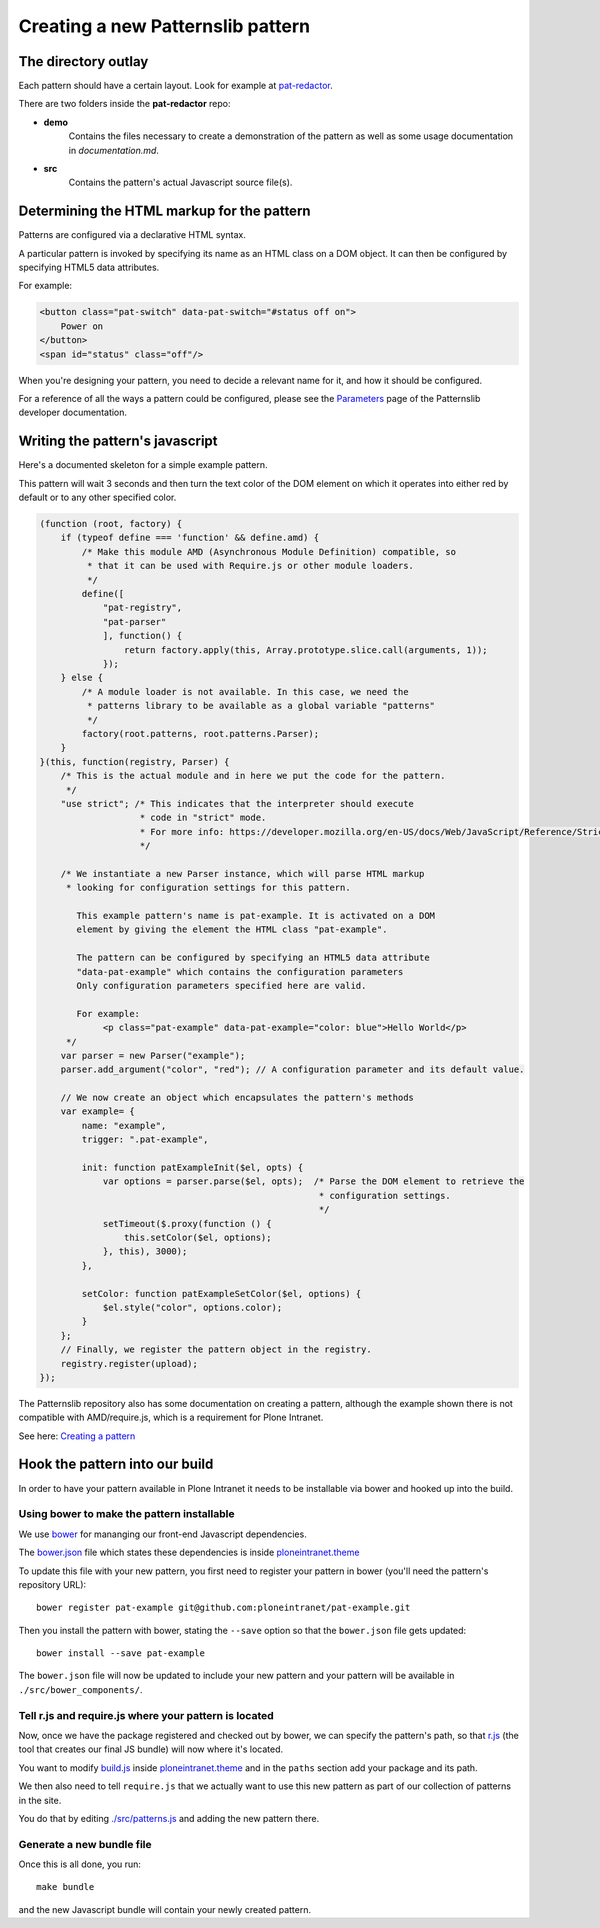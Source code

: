 ==================================
Creating a new Patternslib pattern
==================================

--------------------
The directory outlay
--------------------

Each pattern should have a certain layout. Look for example at `pat-redactor <https://github.com/Patternslib/pat-redactor>`_.

There are two folders inside the **pat-redactor** repo:

* **demo**
    Contains the files necessary to create a demonstration of the pattern as
    well as some usage documentation in *documentation.md*.
* **src**
    Contains the pattern's actual Javascript source file(s).


-------------------------------------------
Determining the HTML markup for the pattern
-------------------------------------------

Patterns are configured via a declarative HTML syntax.

A particular pattern is invoked by specifying its name as an HTML class on a DOM object.
It can then be configured by specifying HTML5 data attributes.

For example:

.. code-block:: html 

    <button class="pat-switch" data-pat-switch="#status off on">
        Power on
    </button>
    <span id="status" class="off"/>

When you're designing your pattern, you need to decide a relevant name for it,
and how it should be configured.

For a reference of all the ways a pattern could be configured, please see the
`Parameters <https://github.com/Patternslib/Patterns/blob/master/docs/api/parameters.rst>`_
page of the Patternslib developer documentation.


--------------------------------
Writing the pattern's javascript
--------------------------------

Here's a documented skeleton for a simple example pattern.

This pattern will wait 3 seconds and then turn the text color of the DOM
element on which it operates into either red by default or to any other
specified color.

.. code-block:: javascript

    (function (root, factory) {
        if (typeof define === 'function' && define.amd) {
            /* Make this module AMD (Asynchronous Module Definition) compatible, so
             * that it can be used with Require.js or other module loaders.
             */
            define([
                "pat-registry",
                "pat-parser"
                ], function() {
                    return factory.apply(this, Array.prototype.slice.call(arguments, 1));
                });
        } else {
            /* A module loader is not available. In this case, we need the
             * patterns library to be available as a global variable "patterns"
             */
            factory(root.patterns, root.patterns.Parser);
        }
    }(this, function(registry, Parser) {
        /* This is the actual module and in here we put the code for the pattern.
         */
        "use strict"; /* This indicates that the interpreter should execute
                       * code in "strict" mode.
                       * For more info: https://developer.mozilla.org/en-US/docs/Web/JavaScript/Reference/Strict_mode
                       */

        /* We instantiate a new Parser instance, which will parse HTML markup
         * looking for configuration settings for this pattern.

           This example pattern's name is pat-example. It is activated on a DOM
           element by giving the element the HTML class "pat-example".

           The pattern can be configured by specifying an HTML5 data attribute
           "data-pat-example" which contains the configuration parameters
           Only configuration parameters specified here are valid.

           For example:
                <p class="pat-example" data-pat-example="color: blue">Hello World</p>
         */
        var parser = new Parser("example");
        parser.add_argument("color", "red"); // A configuration parameter and its default value.

        // We now create an object which encapsulates the pattern's methods
        var example= {
            name: "example",
            trigger: ".pat-example",

            init: function patExampleInit($el, opts) {
                var options = parser.parse($el, opts);  /* Parse the DOM element to retrieve the
                                                         * configuration settings.
                                                         */
                setTimeout($.proxy(function () {
                    this.setColor($el, options);
                }, this), 3000);
            },

            setColor: function patExampleSetColor($el, options) {
                $el.style("color", options.color);
            }
        };
        // Finally, we register the pattern object in the registry.
        registry.register(upload);
    });


The Patternslib repository also has some documentation on creating a pattern,
although the example shown there is not compatible with AMD/require.js, which
is a requirement for Plone Intranet.

See here: `Creating a pattern <https://github.com/Patternslib/Patterns/blob/master/docs/create-a-pattern.md>`_


-------------------------------
Hook the pattern into our build
-------------------------------

In order to have your pattern available in Plone Intranet it needs to be
installable via bower and hooked up into the build.


Using bower to make the pattern installable
===========================================

We use `bower <http://bower.io>`_ for mananging our front-end Javascript
dependencies.

The `bower.json <https://github.com/ploneintranet/ploneintranet.theme/blob/master/bower.json>`_
file which states these dependencies is inside `ploneintranet.theme <https://github.com/ploneintranet/ploneintranet.theme>`_

To update this file with your new pattern, you first need to register your
pattern in bower (you'll need the pattern's repository URL)::

    bower register pat-example git@github.com:ploneintranet/pat-example.git

Then you install the pattern with bower, stating the ``--save`` option so that
the ``bower.json`` file gets updated::

    bower install --save pat-example

The ``bower.json`` file will now be updated to include your new pattern and
your pattern will be available in ``./src/bower_components/``.

.. note: ProTip: Bower's checkouts of packages do not include version control.
    In order to use git inside a package checked out by bower, use "bower
    link". See here: http://bower.io/docs/api/#link


Tell r.js and require.js where your pattern is located
======================================================

Now, once we have the package registered and checked out by bower, we can
specify the pattern's path, so that `r.js <http://requirejs.org/docs/optimization.html>`_
(the tool that creates our final JS bundle) will now where it's located.

You want to modify
`build.js <https://github.com/ploneintranet/ploneintranet.theme/blob/master/build.js>`_ inside
`ploneintranet.theme <https://github.com/ploneintranet/ploneintranet.theme>`_ and
in the ``paths`` section add your package and its path.

We then also need to tell ``require.js`` that we actually want to use this
new pattern as part of our collection of patterns in the site.

You do that by editing `./src/patterns.js <https://github.com/ploneintranet/ploneintranet.theme/blob/master/src/patterns.js>`_
and adding the new pattern there.

.. note: ./src/patterns.js serves also as a handy references as to which
    patterns are actually included in the site.


Generate a new bundle file
==========================

Once this is all done, you run::

    make bundle
    
and the new Javascript bundle will contain your newly created pattern.

